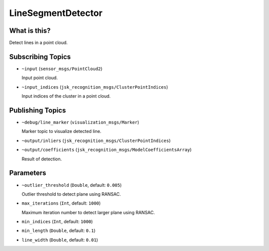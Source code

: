 LineSegmentDetector
=====================


.. image:: images/line_segment_detector.png


What is this?
--------------

Detect lines in a point cloud.


Subscribing Topics
--------------------

- ``~input`` (``sensor_msgs/PointCloud2``)

  Input point cloud.

- ``~input_indices`` (``jsk_recognition_msgs/ClusterPointIndices``)

  Input indices of the cluster in a point cloud.

Publishing Topics
-------------------

- ``~debug/line_marker`` (``visualization_msgs/Marker``)

  Marker topic to visualize detected line.

- ``~output/inliers`` (``jsk_recognition_msgs/ClusterPointIndices``)

- ``~output/coefficients`` (``jsk_recognition_msgs/ModelCoefficientsArray``)

  Result of detection.

Parameters
-----------

- ``~outlier_threshold`` (``Double``, default: ``0.005``)

  Outlier threshold to detect plane using RANSAC.

- ``max_iterations`` (``Int``, default: ``1000``)

  Maximum iteration number to detect larger plane using RANSAC.

- ``min_indices`` (``Int``, default: ``1000``)

- ``min_length`` (``Double``, default: ``0.1``)

- ``line_width`` (``Double``, default: ``0.01``)
